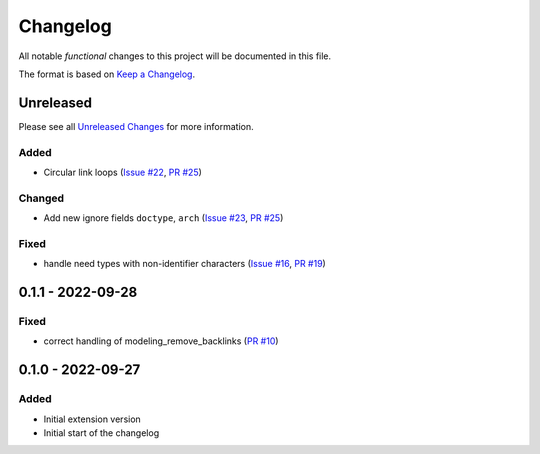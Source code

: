 .. _changelog:

Changelog
=========

.. _Unreleased Changes: https://github.com/useblocks/sphinx-modeling/compare/0.1.1...HEAD
.. _Keep a Changelog: https://keepachangelog.com/en/1.0.0/
.. _Semantic Versioning: https://semver.org/spec/v2.0.0.html

All notable *functional* changes to this project will be documented in this file.

The format is based on `Keep a Changelog`_.

Unreleased
------------

Please see all `Unreleased Changes`_ for more information.

Added
~~~~~

- Circular link loops
  (`Issue #22 <https://github.com/useblocks/sphinx-modeling/issues/22>`_,
  `PR #25 <https://github.com/useblocks/sphinx-modeling/pull/25>`_)

Changed
~~~~~~~

- Add new ignore fields ``doctype``, ``arch``
  (`Issue #23 <https://github.com/useblocks/sphinx-modeling/issues/23>`_,
  `PR #25 <https://github.com/useblocks/sphinx-modeling/pull/25>`_)

Fixed
~~~~~

- handle need types with non-identifier characters
  (`Issue #16 <https://github.com/useblocks/sphinx-modeling/issues/16>`_, `PR #19 <https://github.com/useblocks/sphinx-modeling/pull/19>`_)

0.1.1 - 2022-09-28
------------------

Fixed
~~~~~

- correct handling of modeling_remove_backlinks (`PR #10 <https://github.com/useblocks/sphinx-modeling/pull/10>`_)

0.1.0 - 2022-09-27
------------------

Added
~~~~~

- Initial extension version
- Initial start of the changelog

